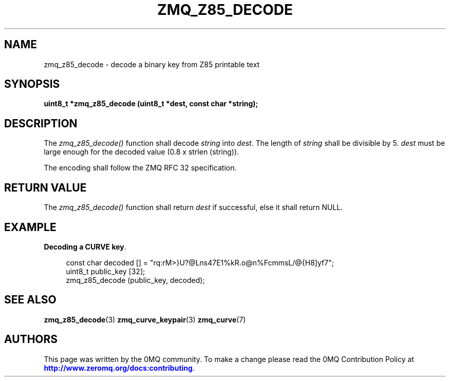 '\" t
.\"     Title: zmq_z85_decode
.\"    Author: [see the "AUTHORS" section]
.\" Generator: DocBook XSL Stylesheets v1.78.1 <http://docbook.sf.net/>
.\"      Date: 06/02/2015
.\"    Manual: 0MQ Manual
.\"    Source: 0MQ 4.1.0
.\"  Language: English
.\"
.TH "ZMQ_Z85_DECODE" "3" "06/02/2015" "0MQ 4\&.1\&.0" "0MQ Manual"
.\" -----------------------------------------------------------------
.\" * Define some portability stuff
.\" -----------------------------------------------------------------
.\" ~~~~~~~~~~~~~~~~~~~~~~~~~~~~~~~~~~~~~~~~~~~~~~~~~~~~~~~~~~~~~~~~~
.\" http://bugs.debian.org/507673
.\" http://lists.gnu.org/archive/html/groff/2009-02/msg00013.html
.\" ~~~~~~~~~~~~~~~~~~~~~~~~~~~~~~~~~~~~~~~~~~~~~~~~~~~~~~~~~~~~~~~~~
.ie \n(.g .ds Aq \(aq
.el       .ds Aq '
.\" -----------------------------------------------------------------
.\" * set default formatting
.\" -----------------------------------------------------------------
.\" disable hyphenation
.nh
.\" disable justification (adjust text to left margin only)
.ad l
.\" -----------------------------------------------------------------
.\" * MAIN CONTENT STARTS HERE *
.\" -----------------------------------------------------------------
.SH "NAME"
zmq_z85_decode \- decode a binary key from Z85 printable text
.SH "SYNOPSIS"
.sp
\fBuint8_t *zmq_z85_decode (uint8_t *dest, const char *string);\fR
.SH "DESCRIPTION"
.sp
The \fIzmq_z85_decode()\fR function shall decode \fIstring\fR into \fIdest\fR\&. The length of \fIstring\fR shall be divisible by 5\&. \fIdest\fR must be large enough for the decoded value (0\&.8 x strlen (string))\&.
.sp
The encoding shall follow the ZMQ RFC 32 specification\&.
.SH "RETURN VALUE"
.sp
The \fIzmq_z85_decode()\fR function shall return \fIdest\fR if successful, else it shall return NULL\&.
.SH "EXAMPLE"
.PP
\fBDecoding a CURVE key\fR. 
.sp
.if n \{\
.RS 4
.\}
.nf
const char decoded [] = "rq:rM>}U?@Lns47E1%kR\&.o@n%FcmmsL/@{H8]yf7";
uint8_t public_key [32];
zmq_z85_decode (public_key, decoded);
.fi
.if n \{\
.RE
.\}
.sp
.SH "SEE ALSO"
.sp
\fBzmq_z85_decode\fR(3) \fBzmq_curve_keypair\fR(3) \fBzmq_curve\fR(7)
.SH "AUTHORS"
.sp
This page was written by the 0MQ community\&. To make a change please read the 0MQ Contribution Policy at \m[blue]\fBhttp://www\&.zeromq\&.org/docs:contributing\fR\m[]\&.
